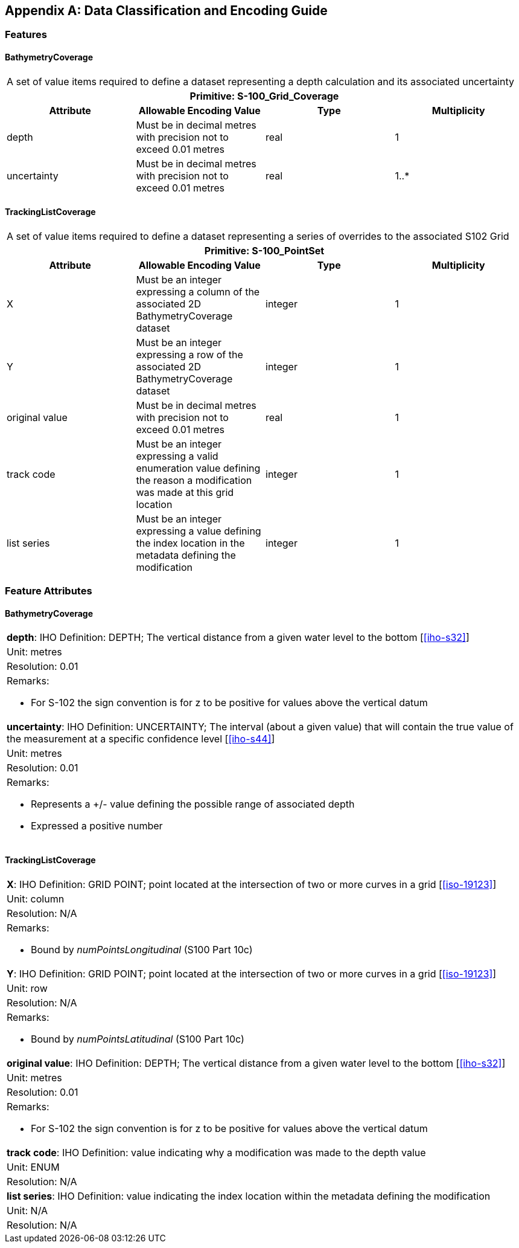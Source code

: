 
[%portrait]
<<<

[[annex-data-classification-and-encoding-guide]]
[appendix]
== Data Classification and Encoding Guide

=== Features

==== BathymetryCoverage

[%unnumbered]
[cols="a,a,a,a"]
|===
4+|A set of value items required to define a dataset representing a depth calculation and its associated uncertainty
4+h|Primitive: S-100_Grid_Coverage
h|Attribute h|Allowable Encoding Value h|Type h|Multiplicity

|depth
|Must be in decimal metres with precision not to exceed 0.01 metres
|real
|1

|uncertainty
|Must be in decimal metres with precision not to exceed 0.01 metres
|real
|1..*
|===


==== TrackingListCoverage

[%unnumbered]
[cols="a,a,a,a"]
|===
4+|A set of value items required to define a dataset representing a series of overrides to the associated
S102 Grid
4+h|Primitive: S-100_PointSet
h|Attribute h|Allowable Encoding Value h|Type h|Multiplicity

|X
|Must be an integer expressing a column of the associated 2D BathymetryCoverage dataset
|integer
|1

|Y
|Must be an integer expressing a row of the associated 2D BathymetryCoverage dataset
|integer
|1

|original value
|Must be in decimal metres with precision not to exceed 0.01 metres
|real
|1

|track code
|Must be an integer expressing a valid enumeration value defining the reason a modification was made at this grid location
|integer
|1

|list series
|Must be an integer expressing a value defining the index location in the metadata defining the modification
|integer
|1
|===



=== Feature Attributes

==== BathymetryCoverage

[%unnumbered]
[cols="a"]
|===

|*depth*: IHO Definition: DEPTH; The vertical distance from a given water level to the bottom [<<iho-s32>>]

|Unit: metres

|Resolution: 0.01

|Remarks:

* For S-102 the sign convention is for z to be positive for values above the vertical datum

|*uncertainty*: IHO Definition: UNCERTAINTY; The interval (about a given value) that will contain the true value of the measurement at a specific confidence level [<<iho-s44>>]

|Unit: metres

|Resolution: 0.01

|Remarks:

* Represents a +/- value defining the possible range of associated depth
* Expressed a positive number

|===


==== TrackingListCoverage


[%unnumbered]
[cols="a"]
|===

|*X*: IHO Definition: GRID POINT; point located at the intersection of two or more curves in a grid [<<iso-19123>>]

|Unit: column

|Resolution: N/A

|Remarks:

* Bound by _numPointsLongitudinal_ (S100 Part 10c)

|*Y*: IHO Definition: GRID POINT; point located at the intersection of two or more curves in a grid [<<iso-19123>>]

|Unit: row

|Resolution: N/A

|Remarks:

* Bound by _numPointsLatitudinal_ (S100 Part 10c)

|*original value*: IHO Definition: DEPTH; The vertical distance from a given water level to the bottom [<<iho-s32>>]

|Unit: metres

|Resolution: 0.01

|Remarks:

* For S-102 the sign convention is for z to be positive for values above the vertical datum

|*track code*: IHO Definition: value indicating why a modification was made to the depth value

|Unit: ENUM

|Resolution: N/A

|*list series*: IHO Definition: value indicating the index location within the metadata defining the modification

|Unit: N/A

|Resolution: N/A

|===
